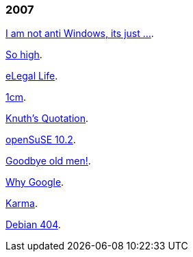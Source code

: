 
=== 2007

link:/journal/2007/12/14__i_am_not_anti/[I am not anti Windows, its just
...^].

link:/journal/2007/12/04__so_high/[So high^].

link:/journal/2007/06/15__elegal_life/[eLegal Life^].

link:/journal/2007/04/20__1cm/[1cm^].

link:/journal/2007/04/19__knuth_quotations/[Knuth's Quotation^].

link:/journal/2007/03/08__opensuse_102/[openSuSE 10.2^].

link:/journal/2007/03/02__goodbye_old_men/[Goodbye old men!^].

link:/journal/2007/02/26__why_google/[Why Google^].

link:/journal/2007/02/22__karma/[Karma^].

link:/journal/2007/02/22__debian_404/[Debian 404^].

